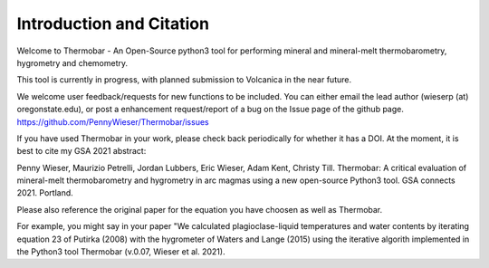==============================
Introduction and Citation
==============================

Welcome to Thermobar - An Open-Source python3 tool for performing mineral and mineral-melt thermobarometry, hygrometry and chemometry.

This tool is currently in progress, with planned submission to Volcanica in the near future.

We welcome user feedback/requests for new functions to be included. You can either email the lead author (wieserp (at) oregonstate.edu), or post a enhancement request/report of a bug on the Issue page of the github page. https://github.com/PennyWieser/Thermobar/issues

If you have used Thermobar in your work, please check back periodically for whether it has a DOI. At the moment, it is best to cite my GSA 2021 abstract:

Penny Wieser, Maurizio Petrelli, Jordan Lubbers, Eric Wieser, Adam Kent, Christy Till. Thermobar: A critical evaluation of mineral-melt thermobarometry and hygrometry in arc magmas using a new open-source Python3 tool. GSA connects 2021. Portland.

Please also reference the original paper for the equation you have choosen as well as Thermobar.

For example, you might say in your paper "We calculated plagioclase-liquid temperatures and water contents by iterating equation 23 of Putirka (2008) with the hygrometer of Waters and Lange (2015) using the iterative algorith implemented in the Python3 tool Thermobar (v.0.07, Wieser et al. 2021).




